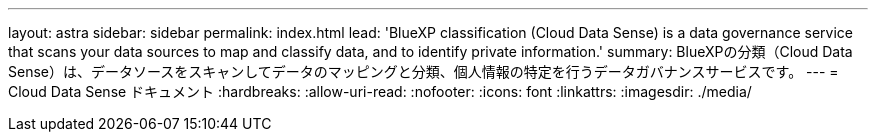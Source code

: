 ---
layout: astra 
sidebar: sidebar 
permalink: index.html 
lead: 'BlueXP classification (Cloud Data Sense) is a data governance service that scans your data sources to map and classify data, and to identify private information.' 
summary: BlueXPの分類（Cloud Data Sense）は、データソースをスキャンしてデータのマッピングと分類、個人情報の特定を行うデータガバナンスサービスです。 
---
= Cloud Data Sense ドキュメント
:hardbreaks:
:allow-uri-read: 
:nofooter: 
:icons: font
:linkattrs: 
:imagesdir: ./media/


